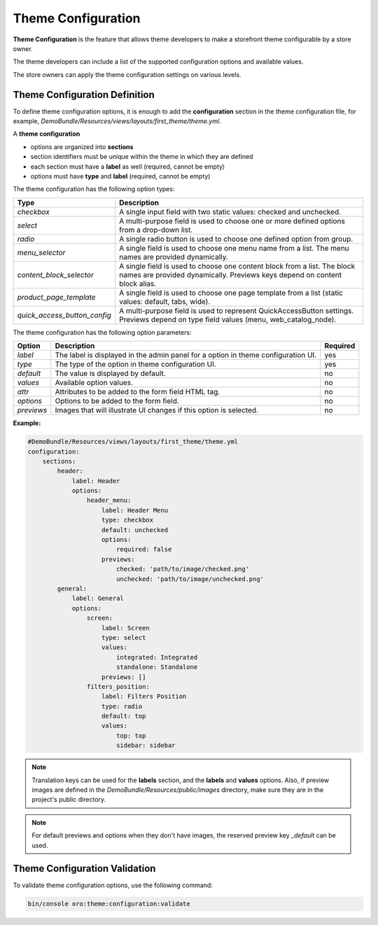 .. _dev-doc-frontend-theme-configuration:

Theme Configuration
===================

**Theme Configuration** is the feature that allows theme developers to make a storefront theme configurable by a store owner.

The theme developers can include a list of the supported configuration options and available values.

The store owners can apply the theme configuration settings on various levels.

Theme Configuration Definition
------------------------------

To define theme configuration options, it is enough to add the **configuration** section in the theme configuration file, for example, `DemoBundle/Resources/views/layouts/first_theme/theme.yml`.

A **theme configuration**

* options are organized into **sections**
* section identifiers must be unique within the theme in which they are defined
* each section must have a **label** as well (required, cannot be empty)
* options must have **type** and **label** (required, cannot be empty)

The theme configuration has the following option types:

+------------------------------+---------------------------------------+
| Type                         | Description                           |
+==============================+=======================================+
| `checkbox`                   | A single input field with two static  |
|                              | values: checked and unchecked.        |
+------------------------------+---------------------------------------+
| `select`                     | A multi-purpose field is used to      |
|                              | choose one or more defined options    |
|                              | from a drop-down list.                |
+------------------------------+---------------------------------------+
| `radio`                      | A single radio button is used to      |
|                              | choose one defined option from group. |
+------------------------------+---------------------------------------+
| `menu_selector`              | A single field is used to choose one  |
|                              | menu name from a list. The menu names |
|                              | are provided dynamically.             |
+------------------------------+---------------------------------------+
| `content_block_selector`     | A single field is used to choose one  |
|                              | content block from a list. The block  |
|                              | names are provided dynamically.       |
|                              | Previews keys depend on content block |
|                              | alias.                                |
+------------------------------+---------------------------------------+
| `product_page_template`      | A single field is used to choose one  |
|                              | page template from a list (static     |
|                              | values: default, tabs, wide).         |
+------------------------------+---------------------------------------+
| `quick_access_button_config` | A multi-purpose field is used to      |
|                              | represent QuickAccessButton settings. |
|                              | Previews depend on type field values  |
|                              | (menu, web_catalog_node).             |
+------------------------------+---------------------------------------+

The theme configuration has the following option parameters:

+-----------------+------------------------------+---------------------+
| Option          | Description                  | Required            |
+=================+==============================+=====================+
| `label`         | The label is displayed in    | yes                 |
|                 | the admin panel for a option |                     |
|                 | in theme configuration UI.   |                     |
+-----------------+------------------------------+---------------------+
| `type`          | The type of the option in    | yes                 |
|                 | theme configuration UI.      |                     |
+-----------------+------------------------------+---------------------+
| `default`       | The value is displayed by    | no                  |
|                 | default.                     |                     |
+-----------------+------------------------------+---------------------+
| `values`        | Available option values.     | no                  |
+-----------------+------------------------------+---------------------+
| `attr`          | Attributes to be added to    | no                  |
|                 | the form field HTML tag.     |                     |
+-----------------+------------------------------+---------------------+
| `options`       | Options to be added to the   | no                  |
|                 | form field.                  |                     |
+-----------------+------------------------------+---------------------+
| `previews`      | Images that will illustrate  | no                  |
|                 | UI changes if this option    |                     |
|                 | is selected.                 |                     |
+-----------------+------------------------------+---------------------+

**Example:**

.. code-block:: yaml

    #DemoBundle/Resources/views/layouts/first_theme/theme.yml
    configuration:
        sections:
            header:
                label: Header
                options:
                    header_menu:
                        label: Header Menu
                        type: checkbox
                        default: unchecked
                        options:
                            required: false
                        previews:
                            checked: 'path/to/image/checked.png'
                            unchecked: 'path/to/image/unchecked.png'
            general:
                label: General
                options:
                    screen:
                        label: Screen
                        type: select
                        values:
                            integrated: Integrated
                            standalone: Standalone
                        previews: []
                    filters_position:
                        label: Filters Position
                        type: radio
                        default: top
                        values:
                            top: top
                            sidebar: sidebar


.. note::
   Translation keys can be used for the **labels** section, and the **labels** and **values** options.
   Also, if preview images are defined in the `DemoBundle/Resources/public/images` directory, make sure they are in the project's public directory.

.. note::
   For default previews and options when they don't have images, the reserved preview key `_default` can be used.

Theme Configuration Validation
------------------------------

To validate theme configuration options, use the following command:

.. code-block:: none

   bin/console oro:theme:configuration:validate
